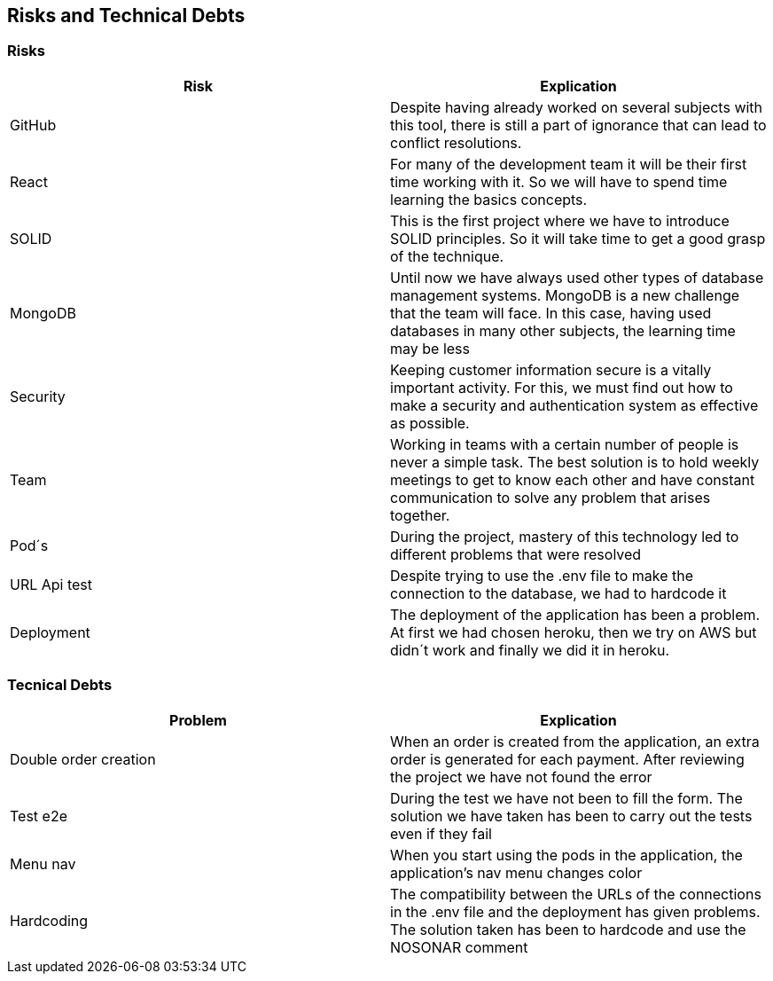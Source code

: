 [[section-technical-risks]]
== Risks and Technical Debts

=== Risks
[options="header"]
|===
| Risk | Explication
|GitHub|Despite having already worked on several subjects with this tool, there is still a part of ignorance that can lead to conflict resolutions.
|React|For many of the development team it will be their first time working with it. So we will have to spend time learning the basics concepts.
|SOLID|This is the first project where we have to introduce SOLID principles. So it will take time to get a good grasp of the technique.
|MongoDB|Until now we have always used other types of database management systems. MongoDB is a new challenge that the team will face. In this case, having used databases in many other subjects, the learning time may be less
|Security|Keeping customer information secure is a vitally important activity. For this, we must find out how to make a security and authentication system as effective as possible.
|Team|Working in teams with a certain number of people is never a simple task. The best solution is to hold weekly meetings to get to know each other and have constant communication to solve any problem that arises together.
|Pod´s| During the project, mastery of this technology led to different problems that were resolved
|URL Api test| Despite trying to use the .env file to make the connection to the database, we had to hardcode it
|Deployment| The deployment of the application has been a problem. At first we had chosen heroku, then we try on AWS but didn´t work and finally we did it in heroku.
|===


=== Tecnical Debts
[options="header"]
|===
| Problem | Explication
| Double order creation | When an order is created from the application, an extra order is generated for each payment. After reviewing the project we have not found the error
| Test e2e | During the test we have not been to fill the form. The solution we have taken has been to carry out the tests even if they fail
| Menu nav | When you start using the pods in the application, the application's nav menu changes color
| Hardcoding | The compatibility between the URLs of the connections in the .env file and the deployment has given problems. The solution taken has been to hardcode and use the NOSONAR comment
|===
